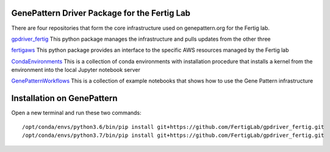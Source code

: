 GenePattern Driver Package for the Fertig Lab
=============================================

There are four repositories that form the core infrastructure used on genepattern.org for the Fertig lab.

`gpdriver_fertig`_ This python package manages the infrastructure and pulls updates from the other three

`fertigaws`_ This python package provides an interface to the specific AWS resources managed by the Fertig lab

`CondaEnvironments`_ This is a collection of conda environments with installation procedure that installs a kernel from the environment into the local Jupyter notebook server

`GenePatternWorkflows`_ This is a collection of example notebooks that shows how to use the Gene Pattern infrastructure

.. _gpdriver_fertig: https://github.com/FertigLab/gpdriver_fertig 
.. _fertigaws: https://github.com/FertigLab/fertigaws 
.. _CondaEnvironments: https://github.com/FertigLab/CondaEnvironments
.. _GenePatternWorkflows: https://github.com/FertigLab/GenePatternWorkflows


Installation on GenePattern
===========================

Open a new terminal and run these two commands:

::

  /opt/conda/envs/python3.6/bin/pip install git+https://github.com/FertigLab/gpdriver_fertig.git
  /opt/conda/envs/python3.7/bin/pip install git+https://github.com/FertigLab/gpdriver_fertig.git
